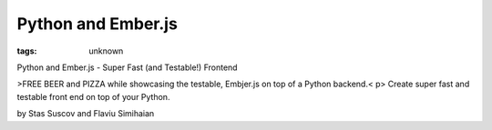 
Python and Ember.js
###############################################################

:tags: unknown


Python and Ember.js - Super Fast (and Testable!) Frontend


>FREE BEER and PIZZA while showcasing the testable, Embjer.js on top
of a Python backend.< p>
Create super fast and testable front end on top of your Python.

by Stas Suscov and Flaviu Simihaian



